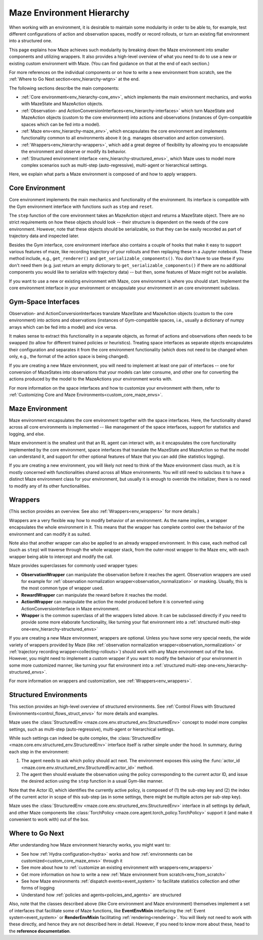 .. _env-hierarchy:

Maze Environment Hierarchy
==========================

When working with an environment, it is desirable to maintain some modularity
in order to be able to, for example, test different configurations of action
and observation spaces, modify or record rollouts, or turn an existing flat
environment into a structured one.

This page explains how Maze achieves such modularity by breaking down the Maze
environment into smaller components and utilizing wrappers. It also provides
a high-level overview of what you need to do to use a new or existing custom
environment with Maze. (You can find guidance on that at the end of each section.)

For more references on the individual components or on how to write a new environment
from scratch, see the :ref:`Where to Go Next section<env_hierarchy-wtgn>` at the end.

.. image:: ../environment_customization/observation_action_interfaces.png
   :width: 70 %
   :align: center

The following sections describe the main components:

- :ref:`Core environment<env_hierarchy-core_env>`, which implements the main environment mechanics, and works with
  MazeState and MazeAction objects.
- :ref:`Observation- and ActionConversionInterfaces<env_hierarchy-interfaces>` which turn MazeState and MazeAction
  objects (custom to the core environment) into actions and observations
  (instances of Gym-compatible spaces which can be fed into a model).
- :ref:`Maze env<env_hierarchy-maze_env>`, which encapsulates the core environment and implements functionality common
  to all environments above it (e.g. manages observation and action conversion).
- :ref:`Wrappers<env_hierarchy-wrappers>`, which add a great degree of flexibility by allowing you to encapsulate the
  environment and observe or modify its behavior.
- :ref:`Structured environment interface <env_hierarchy-structured_envs>`, which Maze uses
  to model more complex scenarios such as multi-step (auto-regressive),
  multi-agent or hierarchical settings.


Here, we explain what parts a Maze environment is composed of and
how to apply wrappers.


.. _env_hierarchy-core_env:

Core Environment
----------------

Core environment implements the main mechanics and functionality of the environment.
Its interface is compatible with the Gym environment interface with functions such as
``step`` and ``reset``.

The ``step`` function of the core environment takes an MazeAction
object and returns a MazeState object. There are no strict requirements on how these objects
should look -- their structure is dependent on the needs of the core environment. However,
note that these objects should be serializable, so that they can be easily recorded
as part of trajectory data and inspected later.

Besides the Gym interface, core environment interface also contains a couple of hooks
that make it easy to support various features of maze, like recording trajectory of your
rollouts and then replaying these in a Jupyter notebook. These method include, e.g.,
``get_renderer()`` and ``get_serializable_components()``. You don't have to use these
if you don't need them (e.g. just return an empty dictionary to ``get_serializable_components()``
if there are no additional components you would like to serialize with trajectory data) -- but then,
some features of Maze might not be available.

If you want to use a new or existing environment with Maze, core environment is where you
should start. Implement the core environment interface in your environment or encapsulate
your environment in an core environment subclass.

.. _env_hierarchy-interfaces:

Gym-Space Interfaces
--------------------

Observation- and ActionConversionInterfaces translate MazeState and MazeAction objects
(custom to the core environment) into actions and observations (instances of Gym-compatible
spaces, i.e., usually a dictionary of numpy arrays which can be fed into a model) and vice versa.

It makes sense to extract this functionality in a separate objects, as format of actions
and observations often needs to be swapped (to allow for different trained policies or heuristics).
Treating space interfaces as separate objects encapsulates their configuration and separates
it from the core environment functionality (which does not need to be changed when only, e.g.,
the format of the action space is being changed).

If you are creating a new Maze environment, you will need to implement at least one
pair of interfaces -- one for conversion of MazeStates into observations that your models can
later consume, and other one for converting the actions produced by the model to the MazeActions
your environment works with.

For more information on the space interfaces and how to customize your environment
with them, refer to :ref:`Customizing Core and Maze Environments<custom_core_maze_envs>`.

.. _env_hierarchy-maze_env:

Maze Environment
----------------

Maze environment encapsulates the core environment together with the space interfaces.
Here, the functionality shared across all core environments is implemented -- like
management of the space interfaces, support for statistics and logging, and else.

Maze environment is the smallest unit that an RL agent can interact with, as
it encapsulates the core functionality implemented by the core environment, space
interfaces that translate the MazeState and MazeAction so that the model can understand it,
and support for other optional features of Maze that you can add (like statistics logging).

If you are creating a new environment, you will likely not need to think of the Maze environment
class much, as it is mostly concerned with functionalities shared across all Maze environments.
You will still need to subclass it to have a distinct Maze environment class for your
environment, but usually it is enough to override the initializer, there is no need to modify any of
its other functionalities.

.. _env_hierarchy-wrappers:

Wrappers
--------

(This section provides an overview. See also :ref:`Wrappers<env_wrappers>` for more details.)

Wrappers are a very flexible way how to modify behavior of an environment. As the name
implies, a wrapper encapsulates the whole environment in it. This means that the wrapper
has complete control over the behavior of the environment and can modify it as suited.

Note also that another wrapper can also be applied to an already wrapped environment.
In this case, each method call (such as ``step``) will traverse through the whole wrapper
stack, from the outer-most wrapper to the Maze env, with each wrapper being able to
intercept and modify the call.

Maze provides superclasses for commonly used wrapper types:

- **ObservationWrapper** can manipulate the observation before it reaches the agent.
  Observation wrappers are used for example for
  :ref:`observation normalization wrapper<observation_normalization>` or masking.
  Usually, this is the most common type of wrapper used.
- **RewardWrapper** can manipulate the reward before it reaches the model.
- **ActionWrapper** can manipulate the action the model produced before it is converted
  using ActionConversionInterface in Maze environment.
- **Wrapper** is the common superclass of all the wrappers listed above. It can be subclassed
  directly if you need to provide some more elaborate functionality, like turning your flat
  environment into a :ref:`structured multi-step one<env_hierarchy-structured_envs>`

If you are creating a new Maze environment, wrappers are optional. Unless you have some
very special needs, the wide variety of wrappers provided by Maze (like
:ref:`observation normalization wrapper<observation_normalization>` or :ref:`trajectory
recording wrapper<collecting-rollouts>`) should work with any Maze environment out of the box.
However, you might need to implement a custom wrapper if you want to modify the behavior
of your environment in some more customized manner, like turning your flat
environment into a :ref:`structured multi-step one<env_hierarchy-structured_envs>`.

For more information on wrappers and customization, see :ref:`Wrappers<env_wrappers>`.


.. _env_hierarchy-structured_envs:

Structured Environments
-----------------------

This section provides an high-level overview of structured environments. See :ref:`Control Flows with Structured Environments<control_flows_struct_envs>`
for more details and examples.


Maze uses the :class:`StructuredEnv <maze.core.env.structured_env.StructuredEnv>`
concept to model more complex settings, such as multi-step (auto-regressive),
multi-agent or hierarchical settings.

While such settings can indeed be quite complex,
the :class:`StructuredEnv <maze.core.env.structured_env.StructuredEnv>` interface itself
is rather simple under the hood. In summary, during each step in the environment:

1. The agent needs to ask which policy should act next. The environment exposes
   this using the :func:`actor_id <maze.core.env.structured_env.StructuredEnv.actor_id>` method.
2. The agent then should evaluate the observation using the policy corresponding
   to the current actor ID, and issue the desired action using the ``step`` function
   in a usual Gym-like manner.

Note that the Actor ID, which identifies the currently active policy, is composed
of (1) the sub-step key and (2) the index of the current actor in scope
of this sub-step (as in some settings, there might be multiple actors per sub-step key).

Maze uses the :class:`StructuredEnv <maze.core.env.structured_env.StructuredEnv>`
interface in all settings by default, and other Maze components like
:class:`TorchPolicy <maze.core.agent.torch_policy.TorchPolicy>`
support it (and make it convenient to work with) out of the box.


.. _env_hierarchy-wtgn:

Where to Go Next
----------------

After understanding how Maze environment hierarchy works, you might want to:

- See how :ref:`Hydra configuration<hydra>` works
  and how :ref:`environments can be customized<custom_core_maze_envs>` through it
- See more about how to :ref:`customize an existing environment with wrappers<env_wrappers>`
- Get more information on how to write a new :ref:`Maze environment from scratch<env_from_scratch>`
- See how Maze environments :ref:`dispatch events<event_system>` to facilitate statistics collection
  and other forms of logging
- Understand how :ref:`policies and agents<policies_and_agents>` are structured

Also, note that the classes described above (like Core environment and Maze environment)
themselves implement a set of interfaces that facilitate some of Maze functions,
like **EventEnvMixin** interfacing the :ref:`Event system<event_system>` or
**RenderEnvMixin** facilitating :ref:`rendering<rendering>`. You will likely not
need to work with these directly, and hence they are not described here in detail.
However, if you need to know more about these, head to the **reference documentation**.